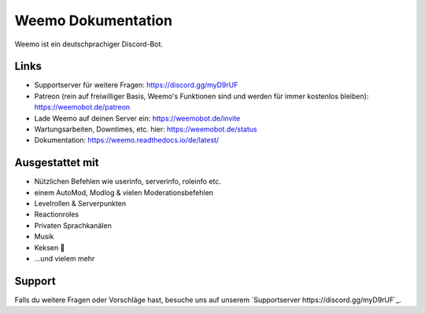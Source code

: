 Weemo Dokumentation
===================

Weemo ist ein deutschprachiger Discord-Bot.

Links
-----
- Supportserver für weitere Fragen: https://discord.gg/myD9rUF
- Patreon (rein auf freiwilliger Basis, Weemo's Funktionen sind und werden für immer kostenlos bleiben): https://weemobot.de/patreon
- Lade Weemo auf deinen Server ein: https://weemobot.de/invite
- Wartungsarbeiten, Downtimes, etc. hier: https://weemobot.de/status
- Dokumentation: https://weemo.readthedocs.io/de/latest/

Ausgestattet mit
----------------

- Nützlichen Befehlen wie userinfo, serverinfo, roleinfo etc.
- einem AutoMod, Modlog & vielen Moderationsbefehlen
- Levelrollen & Serverpunkten
- Reactionroles
- Privaten Sprachkanälen
- Musik
- Keksen 🍪
- ...und vielem mehr

Support
-------

Falls du weitere Fragen oder Vorschläge hast,
besuche uns auf unserem `Supportserver https://discord.gg/myD9rUF`_.
